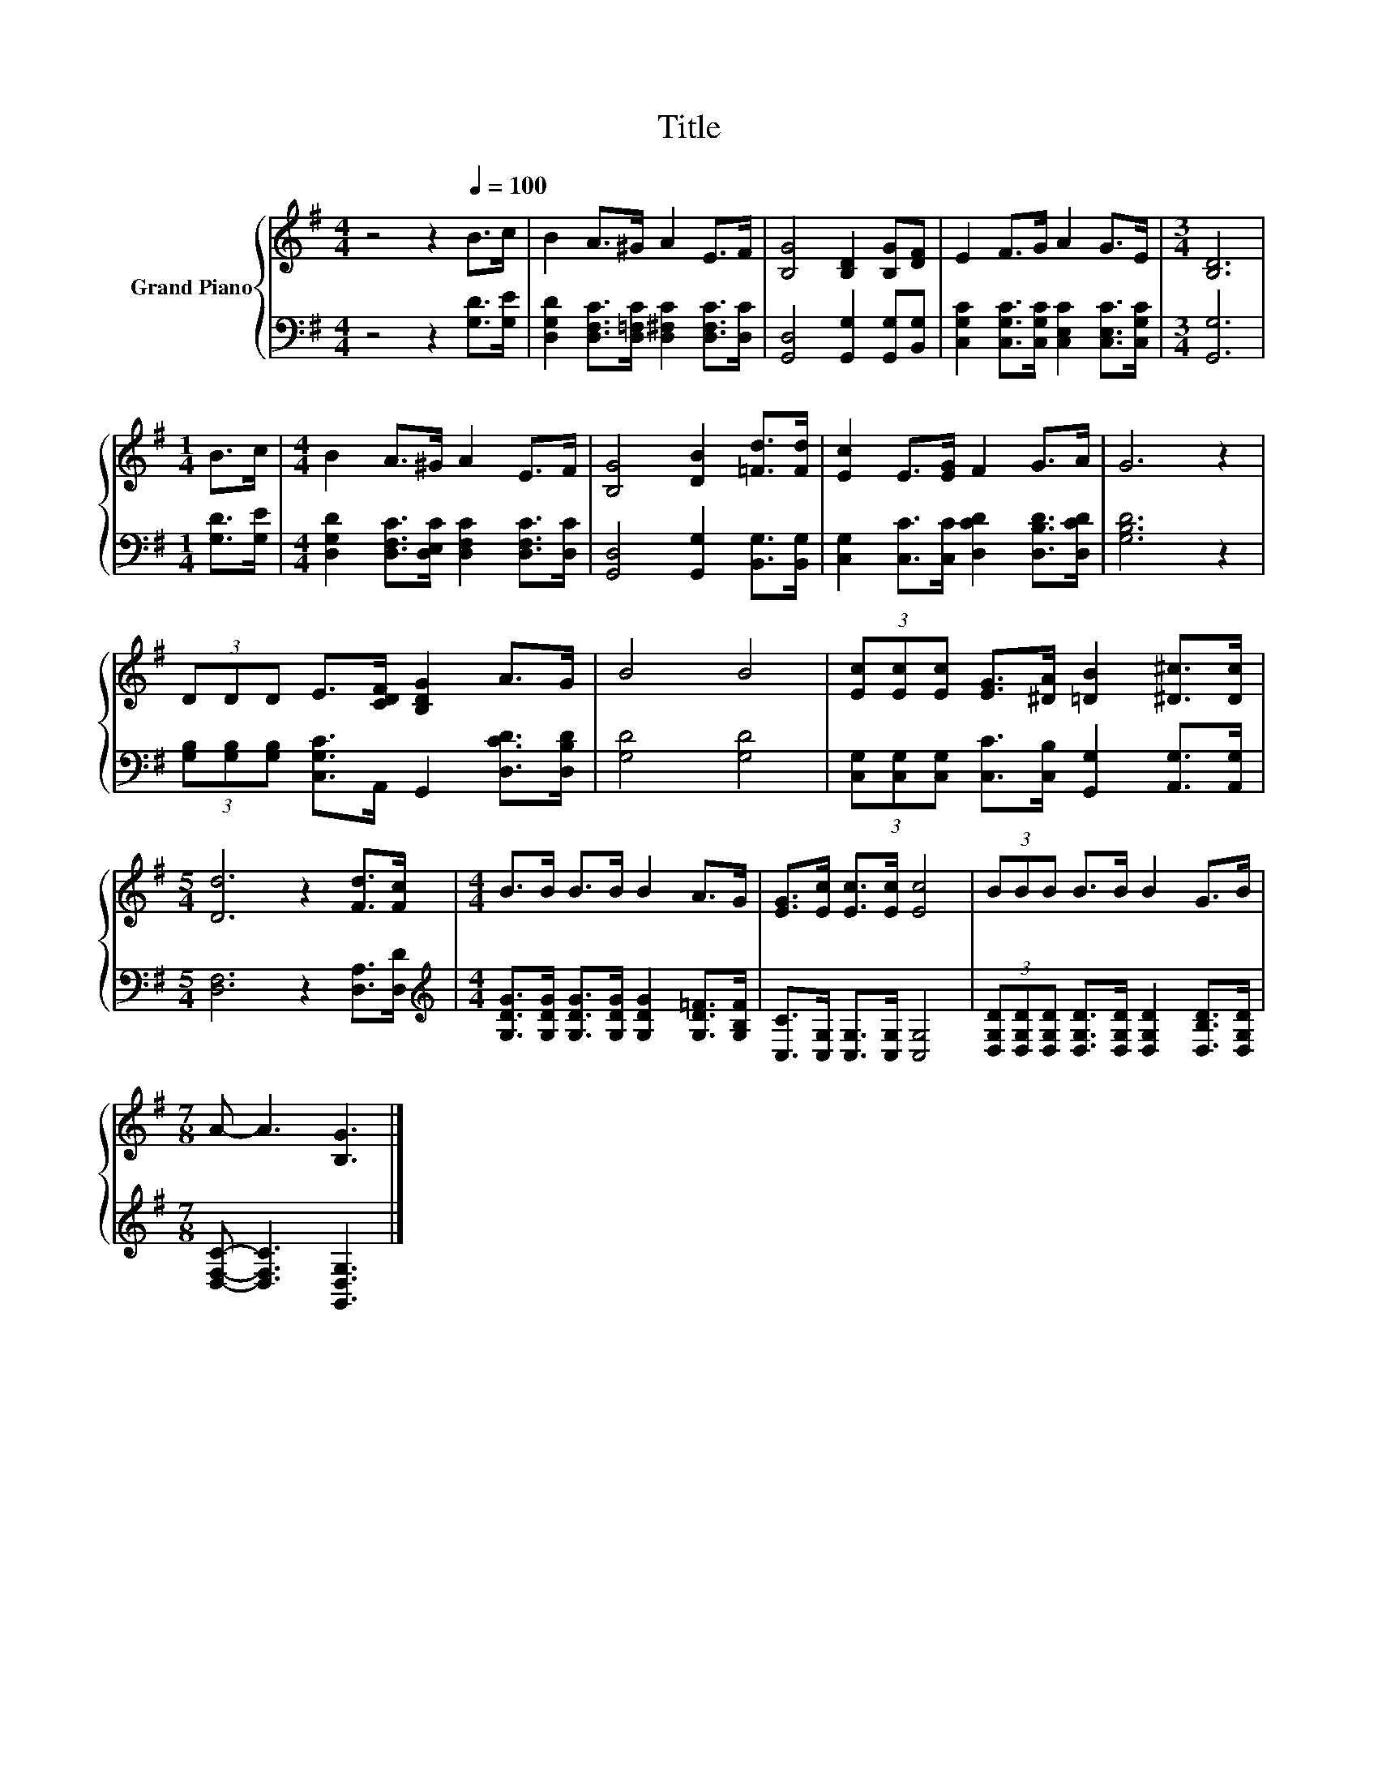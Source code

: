 X:1
T:Title
%%score { 1 | 2 }
L:1/8
M:4/4
K:G
V:1 treble nm="Grand Piano"
V:2 bass 
V:1
 z4 z2[Q:1/4=100] B>c | B2 A>^G A2 E>F | [B,G]4 [B,D]2 [B,G][DF] | E2 F>G A2 G>E |[M:3/4] [B,D]6 | %5
[M:1/4] B>c |[M:4/4] B2 A>^G A2 E>F | [B,G]4 [DB]2 [=Fd]>[Fd] | [Ec]2 E>[EG] F2 G>A | G6 z2 | %10
 (3DDD E>[CDF] [B,DG]2 A>G | B4 B4 | (3[Ec][Ec][Ec] [EG]>[^DA] [=DB]2 [^D^c]>[Dc] | %13
[M:5/4] [Dd]6 z2 [Fd]>[Fc] |[M:4/4] B>B B>B B2 A>G | [EG]>[Ec] [Ec]>[Ec] [Ec]4 | (3BBB B>B B2 G>B | %17
[M:7/8] A- A3 [B,G]3 |] %18
V:2
 z4 z2 [G,D]>[G,E] | [D,G,D]2 [D,F,C]>[D,=F,C] [D,^F,C]2 [D,F,C]>[D,C] | %2
 [G,,D,]4 [G,,G,]2 [G,,G,][B,,G,] | [C,G,C]2 [C,G,C]>[C,G,C] [C,E,C]2 [C,E,C]>[C,G,C] | %4
[M:3/4] [G,,G,]6 |[M:1/4] [G,D]>[G,E] |[M:4/4] [D,G,D]2 [D,F,C]>[D,E,C] [D,F,C]2 [D,F,C]>[D,C] | %7
 [G,,D,]4 [G,,G,]2 [B,,G,]>[B,,G,] | [C,G,]2 [C,C]>[C,C] [D,CD]2 [D,B,D]>[D,CD] | [G,B,D]6 z2 | %10
 (3[G,B,][G,B,][G,B,] [C,G,C]>A,, G,,2 [D,CD]>[D,B,D] | [G,D]4 [G,D]4 | %12
 (3[C,G,][C,G,][C,G,] [C,C]>[C,B,] [G,,G,]2 [A,,G,]>[A,,G,] |[M:5/4] [D,F,]6 z2 [D,A,]>[D,D] | %14
[M:4/4][K:treble] [G,DG]>[G,DG] [G,DG]>[G,DG] [G,DG]2 [G,D=F]>[G,B,F] | %15
 [C,C]>[C,G,] [C,G,]>[C,G,] [C,G,]4 | %16
 (3[D,G,D][D,G,D][D,G,D] [D,G,D]>[D,G,D] [D,G,D]2 [D,B,D]>[D,G,D] | %17
[M:7/8] [D,F,C]- [D,F,C]3 [G,,D,G,]3 |] %18

